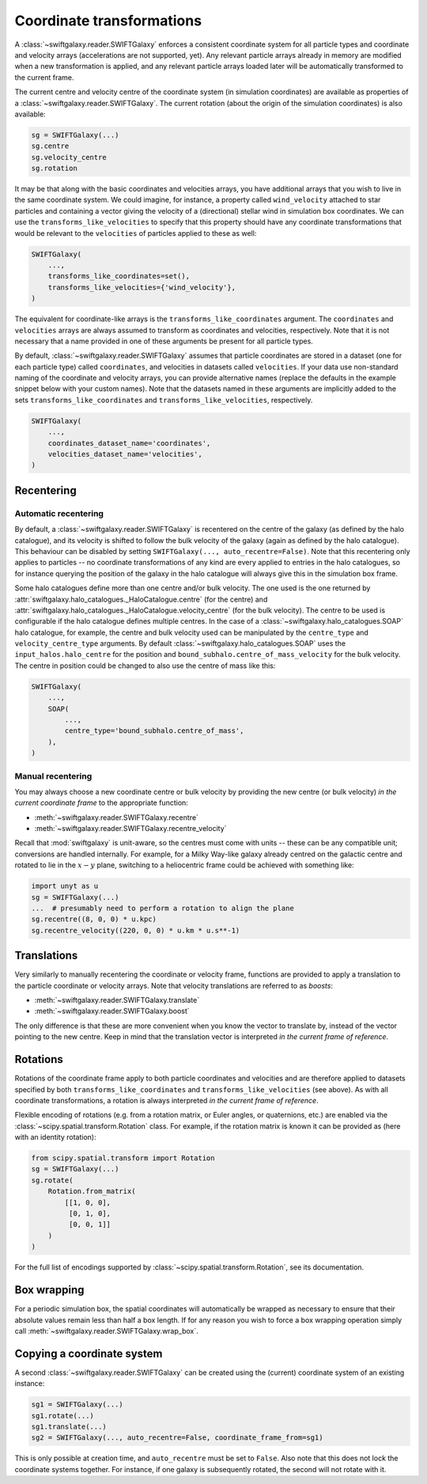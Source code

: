 Coordinate transformations
==========================

A :class:`~swiftgalaxy.reader.SWIFTGalaxy` enforces a consistent coordinate system for all particle types and coordinate and velocity arrays (accelerations are not supported, yet). Any relevant particle arrays already in memory are modified when a new transformation is applied, and any relevant particle arrays loaded later will be automatically transformed to the current frame.

The current centre and velocity centre of the coordinate system (in simulation coordinates) are available as properties of a :class:`~swiftgalaxy.reader.SWIFTGalaxy`. The current rotation (about the origin of the simulation coordinates) is also available:

.. code-block:: python

    sg = SWIFTGalaxy(...)
    sg.centre
    sg.velocity_centre
    sg.rotation

It may be that along with the basic coordinates and velocities arrays, you have additional arrays that you wish to live in the same coordinate system. We could imagine, for instance, a property called ``wind_velocity`` attached to star particles and containing a vector giving the velocity of a (directional) stellar wind in simulation box coordinates. We can use the ``transforms_like_velocities`` to specify that this property should have any coordinate transformations that would be relevant to the ``velocities`` of particles applied to these as well:

.. code-block:: python

    SWIFTGalaxy(
        ...,
	transforms_like_coordinates=set(),
	transforms_like_velocities={'wind_velocity'},
    )

The equivalent for coordinate-like arrays is the ``transforms_like_coordinates`` argument. The ``coordinates`` and ``velocities`` arrays are always assumed to transform as coordinates and velocities, respectively. Note that it is not necessary that a name provided in one of these arguments be present for all particle types.

By default, :class:`~swiftgalaxy.reader.SWIFTGalaxy` assumes that particle coordinates are stored in a dataset (one for each particle type) called ``coordinates``, and velocities in datasets called ``velocities``. If your data use non-standard naming of the coordinate and velocity arrays, you can provide alternative names (replace the defaults in the example snippet below with your custom names). Note that the datasets named in these arguments are implicitly added to the sets ``transforms_like_coordinates`` and ``transforms_like_velocities``, respectively.

.. code-block:: python

    SWIFTGalaxy(
        ...,
	coordinates_dataset_name='coordinates',
	velocities_dataset_name='velocities',
    )


Recentering
-----------

Automatic recentering
^^^^^^^^^^^^^^^^^^^^^

By default, a :class:`~swiftgalaxy.reader.SWIFTGalaxy` is recentered on the centre of the galaxy (as defined by the halo catalogue), and its velocity is shifted to follow the bulk velocity of the galaxy (again as defined by the halo catalogue). This behaviour can be disabled by setting ``SWIFTGalaxy(..., auto_recentre=False)``. Note that this recentering only applies to particles -- no coordinate transformations of any kind are every applied to entries in the halo catalogues, so for instance querying the position of the galaxy in the halo catalogue will always give this in the simulation box frame.

Some halo catalogues define more than one centre and/or bulk velocity. The one used is the one returned by :attr:`swiftgalaxy.halo_catalogues._HaloCatalogue.centre` (for the centre) and :attr:`swiftgalaxy.halo_catalogues._HaloCatalogue.velocity_centre` (for the bulk velocity). The centre to be used is configurable if the halo catalogue defines multiple centres. In the case of a :class:`~swiftgalaxy.halo_catalogues.SOAP` halo catalogue, for example, the centre and bulk velocity used can be manipulated by the ``centre_type`` and ``velocity_centre_type`` arguments. By default :class:`~swiftgalaxy.halo_catalogues.SOAP` uses the ``input_halos.halo_centre`` for the position and ``bound_subhalo.centre_of_mass_velocity`` for the bulk velocity. The centre in position could be changed to also use the centre of mass like this:

.. code-block:: python

    SWIFTGalaxy(
        ...,
	SOAP(
	    ...,
	    centre_type='bound_subhalo.centre_of_mass',
	),
    )

Manual recentering
^^^^^^^^^^^^^^^^^^

You may always choose a new coordinate centre or bulk velocity by providing the new centre (or bulk velocity) *in the current coordinate frame* to the appropriate function:

+ :meth:`~swiftgalaxy.reader.SWIFTGalaxy.recentre`
+ :meth:`~swiftgalaxy.reader.SWIFTGalaxy.recentre_velocity`

Recall that :mod:`swiftgalaxy` is unit-aware, so the centres must come with units -- these can be any compatible unit; conversions are handled internally. For example, for a Milky Way-like galaxy already centred on the galactic centre and rotated to lie in the :math:`x-y` plane, switching to a heliocentric frame could be achieved with something like:

.. code-block:: python

    import unyt as u
    sg = SWIFTGalaxy(...)
    ...  # presumably need to perform a rotation to align the plane
    sg.recentre((8, 0, 0) * u.kpc)
    sg.recentre_velocity((220, 0, 0) * u.km * u.s**-1)

Translations
------------

Very similarly to manually recentering the coordinate or velocity frame, functions are provided to apply a translation to the particle coordinate or velocity arrays. Note that velocity translations are referred to as *boosts*:

+ :meth:`~swiftgalaxy.reader.SWIFTGalaxy.translate`
+ :meth:`~swiftgalaxy.reader.SWIFTGalaxy.boost`

The only difference is that these are more convenient when you know the vector to translate by, instead of the vector pointing to the new centre. Keep in mind that the translation vector is interpreted *in the current frame of reference*.

Rotations
---------

Rotations of the coordinate frame apply to both particle coordinates and velocities and are therefore applied to datasets specified by both ``transforms_like_coordinates`` and ``transforms_like_velocities`` (see above). As with all coordinate transformations, a rotation is always interpreted *in the current frame of reference*.

Flexible encoding of rotations (e.g. from a rotation matrix, or Euler angles, or quaternions, etc.) are enabled via the :class:`~scipy.spatial.transform.Rotation` class. For example, if the rotation matrix is known it can be provided as (here with an identity rotation):

.. code-block:: python

    from scipy.spatial.transform import Rotation
    sg = SWIFTGalaxy(...)
    sg.rotate(
        Rotation.from_matrix(
            [[1, 0, 0],
             [0, 1, 0],
             [0, 0, 1]]
        )
    )

For the full list of encodings supported by :class:`~scipy.spatial.transform.Rotation`, see its documentation.

Box wrapping
------------

For a periodic simulation box, the spatial coordinates will automatically be wrapped as necessary to ensure that their absolute values remain less than half a box length. If for any reason you wish to force a box wrapping operation simply call :meth:`~swiftgalaxy.reader.SWIFTGalaxy.wrap_box`.

Copying a coordinate system
---------------------------

A second :class:`~swiftgalaxy.reader.SWIFTGalaxy` can be created using the (current) coordinate system of an existing instance:

.. code-block:: python

    sg1 = SWIFTGalaxy(...)
    sg1.rotate(...)
    sg1.translate(...)
    sg2 = SWIFTGalaxy(..., auto_recentre=False, coordinate_frame_from=sg1)

This is only possible at creation time, and ``auto_recentre`` must be set to ``False``. Also note that this does not lock the coordinate systems together. For instance, if one galaxy is subsequently rotated, the second will not rotate with it.
